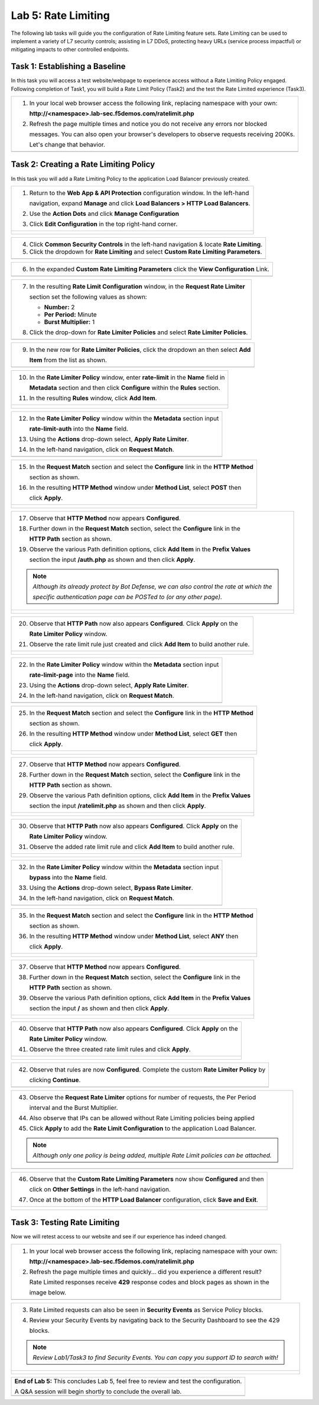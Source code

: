 Lab 5: Rate Limiting
====================

The following lab tasks will guide you the configuration of Rate Limiting feature sets.
Rate Limiting can be used to implement a variety of L7 security controls; assisting in L7 DDoS, 
protecting heavy URLs (service process impactful) or mitigating impacts to other controlled endpoints.  

Task 1: Establishing a Baseline
~~~~~~~~~~~~~~~~~~~~~~~~~~~~~~~

In this task you will access a test website/webpage to experience access without a Rate Limiting Policy
engaged.  Following completion of Task1, you will build a Rate Limit Policy (Task2) and the test the 
Rate Limited experience (Task3).

+----------------------------------------------------------------------------------------------+
| 1. In your local web browser access the following link, replacing namespace with your own:   |
|                                                                                              |
|    **http://<namespace>.lab-sec.f5demos.com/ratelimit.php**                                  |
|                                                                                              |
| 2. Refresh the page multiple times and notice you do not receive any errors nor blocked      |
|                                                                                              |
|    messages. You can also open your browser's developers to observe requests receiving 200Ks.|
|                                                                                              |
|    Let's change that behavior.                                                               |
+----------------------------------------------------------------------------------------------+
| |lab000|                                                                                     |
+----------------------------------------------------------------------------------------------+

Task 2: Creating a Rate Limiting Policy 
~~~~~~~~~~~~~~~~~~~~~~~~~~~~~~~~~~~~~~~~~~~~~~~~~

In this task you will add a Rate Limiting Policy to the application Load Balancer previously created.

+----------------------------------------------------------------------------------------------+
| 1. Return to the **Web App & API Protection** configuration window. In the left-hand         |
|                                                                                              |
|    navigation, expand **Manage** and click **Load Balancers > HTTP Load Balancers**.         |
|                                                                                              |
| 2. Use the **Action Dots** and click **Manage Configuration**                                |
|                                                                                              |
| 3. Click **Edit Configuration** in the top right-hand corner.                                |
+----------------------------------------------------------------------------------------------+
| |lab001|                                                                                     |
|                                                                                              |
| |lab002|                                                                                     |
+----------------------------------------------------------------------------------------------+

+----------------------------------------------------------------------------------------------+
| 4. Click **Common Security Controls** in the left-hand navigation & locate **Rate Limiting**.|
|                                                                                              |
| 5. Click the dropdown for **Rate Limiting** and select **Custom Rate Limiting Parameters**.  |
+----------------------------------------------------------------------------------------------+
| |lab003|                                                                                     |
+----------------------------------------------------------------------------------------------+

+----------------------------------------------------------------------------------------------+
| 6. In the expanded **Custom Rate Limiting Parameters** click the **View Configuration** Link.|
+----------------------------------------------------------------------------------------------+
| |lab004|                                                                                     |
+----------------------------------------------------------------------------------------------+

+----------------------------------------------------------------------------------------------+
| 7. In the resulting **Rate Limit Configuration** window, in the **Request Rate Limiter**     |
|                                                                                              |
|    section set the following values as shown:                                                |
|                                                                                              |
|    * **Number:** 2                                                                           |
|    * **Per Period:** Minute                                                                  |
|    * **Burst Multiplier:** 1                                                                 |
|                                                                                              |
| 8. Click the drop-down for **Rate Limiter Policies** and select **Rate Limiter Policies**.   |
+----------------------------------------------------------------------------------------------+
| |lab005|                                                                                     |
+----------------------------------------------------------------------------------------------+

+----------------------------------------------------------------------------------------------+
| 9. In the new row for **Rate Limiter Policies**, click the dropdown an then select **Add**   |
|                                                                                              |
|    **Item** from the list as shown.                                                          |
+----------------------------------------------------------------------------------------------+
| |lab006|                                                                                     |
+----------------------------------------------------------------------------------------------+

+----------------------------------------------------------------------------------------------+
| 10. In the **Rate Limiter Policy** window, enter **rate-limit** in the **Name** field in     |
|                                                                                              |
|     **Metadata** section and then click **Configure** within the **Rules** section.          |
|                                                                                              |
| 11. In the resulting **Rules** window, click **Add Item**.                                   |
+----------------------------------------------------------------------------------------------+
| |lab007|                                                                                     |
|                                                                                              |
| |lab008|                                                                                     |
+----------------------------------------------------------------------------------------------+

+----------------------------------------------------------------------------------------------+
| 12. In the **Rate Limiter Policy** window within the **Metadata** section input              |
|                                                                                              |
|     **rate-limit-auth** into the **Name** field.                                             |
|                                                                                              |
| 13. Using the **Actions** drop-down select, **Apply Rate Limiter**.                          |
|                                                                                              |
| 14. In the left-hand navigation, click on **Request Match**.                                 |
+----------------------------------------------------------------------------------------------+
| |lab009|                                                                                     |
+----------------------------------------------------------------------------------------------+

+----------------------------------------------------------------------------------------------+
| 15. In the **Request Match** section and select the **Configure** link in the **HTTP Method**|
|                                                                                              |
|     section as shown.                                                                        |
|                                                                                              |
| 16. In the resulting **HTTP Method** window under **Method List**, select **POST** then      |
|                                                                                              |
|     click **Apply**.                                                                         |
+----------------------------------------------------------------------------------------------+
| |lab010|                                                                                     |
|                                                                                              |
| |lab011|                                                                                     |
+----------------------------------------------------------------------------------------------+

+----------------------------------------------------------------------------------------------+
| 17. Observe that **HTTP Method** now appears **Configured**.                                 |
|                                                                                              |
| 18. Further down in the **Request Match** section, select the **Configure** link in the      |
|                                                                                              |
|     **HTTP Path** section as shown.                                                          |
|                                                                                              |
| 19. Observe the various Path definition options, click **Add Item** in the **Prefix Values** |
|                                                                                              |
|     section the input **/auth.php** as shown and then click **Apply**.                       |
|                                                                                              |
| .. note::                                                                                    |
|                                                                                              |
|    *Although its already protect by Bot Defense, we can also control the rate at which the*  |
|                                                                                              |
|    *specific authentication page can be POSTed to (or any other page).*                      |
+----------------------------------------------------------------------------------------------+
| |lab012|                                                                                     |
|                                                                                              |
| |lab013|                                                                                     |
+----------------------------------------------------------------------------------------------+

+----------------------------------------------------------------------------------------------+
| 20. Observe that **HTTP Path** now also appears **Configured**. Click **Apply** on the       |
|                                                                                              |
|     **Rate Limiter Policy** window.                                                          |
|                                                                                              |
| 21. Observe the rate limit rule just created and click **Add Item** to build another rule.   |
+----------------------------------------------------------------------------------------------+
| |lab014|                                                                                     |
|                                                                                              |
| |lab015|                                                                                     |
+----------------------------------------------------------------------------------------------+

+----------------------------------------------------------------------------------------------+
| 22. In the **Rate Limiter Policy** window within the **Metadata** section input              |
|                                                                                              |
|     **rate-limit-page** into the **Name** field.                                             |
|                                                                                              |
| 23. Using the **Actions** drop-down select, **Apply Rate Limiter**.                          |
|                                                                                              |
| 24. In the left-hand navigation, click on **Request Match**.                                 |
+----------------------------------------------------------------------------------------------+
| |lab016|                                                                                     |
+----------------------------------------------------------------------------------------------+

+----------------------------------------------------------------------------------------------+
| 25. In the **Request Match** section and select the **Configure** link in the **HTTP Method**|
|                                                                                              |
|     section as shown.                                                                        |
|                                                                                              |
| 26. In the resulting **HTTP Method** window under **Method List**, select **GET** then       |
|                                                                                              |
|     click **Apply**.                                                                         |
+----------------------------------------------------------------------------------------------+
| |lab017|                                                                                     |
|                                                                                              |
| |lab018|                                                                                     |
+----------------------------------------------------------------------------------------------+

+----------------------------------------------------------------------------------------------+
| 27. Observe that **HTTP Method** now appears **Configured**.                                 |
|                                                                                              |
| 28. Further down in the **Request Match** section, select the **Configure** link in the      |
|                                                                                              |
|     **HTTP Path** section as shown.                                                          |
|                                                                                              |
| 29. Observe the various Path definition options, click **Add Item** in the **Prefix Values** |
|                                                                                              |
|     section the input **/ratelimit.php** as shown and then click **Apply**.                  |
+----------------------------------------------------------------------------------------------+
| |lab019|                                                                                     |
|                                                                                              |
| |lab020|                                                                                     |
+----------------------------------------------------------------------------------------------+

+----------------------------------------------------------------------------------------------+
| 30. Observe that **HTTP Path** now also appears **Configured**. Click **Apply** on the       |
|                                                                                              |
|     **Rate Limiter Policy** window.                                                          |
|                                                                                              |
| 31. Observe the added rate limit rule and click **Add Item** to build another rule.          |
+----------------------------------------------------------------------------------------------+
| |lab021|                                                                                     |
|                                                                                              |
| |lab022|                                                                                     |
+----------------------------------------------------------------------------------------------+

+----------------------------------------------------------------------------------------------+
| 32. In the **Rate Limiter Policy** window within the **Metadata** section input              |
|                                                                                              |
|     **bypass** into the **Name** field.                                                      |
|                                                                                              |
| 33. Using the **Actions** drop-down select, **Bypass Rate Limiter**.                         |
|                                                                                              |
| 34. In the left-hand navigation, click on **Request Match**.                                 |
+----------------------------------------------------------------------------------------------+
| |lab023|                                                                                     |
+----------------------------------------------------------------------------------------------+

+----------------------------------------------------------------------------------------------+
| 35. In the **Request Match** section and select the **Configure** link in the **HTTP Method**|
|                                                                                              |
|     section as shown.                                                                        |
|                                                                                              |
| 36. In the resulting **HTTP Method** window under **Method List**, select **ANY** then       |
|                                                                                              |
|     click **Apply**.                                                                         |
+----------------------------------------------------------------------------------------------+
| |lab024|                                                                                     |
|                                                                                              |
| |lab025|                                                                                     |
+----------------------------------------------------------------------------------------------+

+----------------------------------------------------------------------------------------------+
| 37. Observe that **HTTP Method** now appears **Configured**.                                 |
|                                                                                              |
| 38. Further down in the **Request Match** section, select the **Configure** link in the      |
|                                                                                              |
|     **HTTP Path** section as shown.                                                          |
|                                                                                              |
| 39. Observe the various Path definition options, click **Add Item** in the **Prefix Values** |
|                                                                                              |
|     section the input **/** as shown and then click **Apply**.                               |
+----------------------------------------------------------------------------------------------+
| |lab026|                                                                                     |
|                                                                                              |
| |lab027|                                                                                     |
+----------------------------------------------------------------------------------------------+

+----------------------------------------------------------------------------------------------+
| 40. Observe that **HTTP Path** now also appears **Configured**. Click **Apply** on the       |
|                                                                                              |
|     **Rate Limiter Policy** window.                                                          |
|                                                                                              |
| 41. Observe the three created rate limit rules and click **Apply**.                          |
+----------------------------------------------------------------------------------------------+
| |lab028|                                                                                     |
|                                                                                              |
| |lab029|                                                                                     |
+----------------------------------------------------------------------------------------------+

+----------------------------------------------------------------------------------------------+
| 42. Observe that rules are now **Configured**. Complete the custom **Rate Limiter Policy** by|
|                                                                                              |
|     clicking **Continue**.                                                                   |
+----------------------------------------------------------------------------------------------+
| |lab030|                                                                                     |
+----------------------------------------------------------------------------------------------+

+----------------------------------------------------------------------------------------------+
| 43. Observe the **Request Rate Limiter** options for number of requests, the Per Period      |
|                                                                                              |
|     interval and the Burst Multiplier.                                                       |
|                                                                                              |
| 44. Also observe that IPs can be allowed without Rate Limiting policies being applied        |
|                                                                                              |
| 45. Click **Apply** to add the **Rate Limit Configuration** to the application Load Balancer.|
|                                                                                              |
| .. note::                                                                                    |
|                                                                                              |
|    *Although only one policy is being added, multiple Rate Limit policies can be attached.*  |
+----------------------------------------------------------------------------------------------+
| |lab031|                                                                                     |
+----------------------------------------------------------------------------------------------+

+----------------------------------------------------------------------------------------------+
| 46. Observe that the **Custom Rate Limiting Parameters** now show **Configured** and then    |
|                                                                                              |
|     click on **Other Settings** in the left-hand navigation.                                 |
|                                                                                              |
| 47. Once at the bottom of the **HTTP Load Balancer** configuration, click **Save and Exit**. |
+----------------------------------------------------------------------------------------------+
| |lab032|                                                                                     |
|                                                                                              |
| |lab033|                                                                                     |
+----------------------------------------------------------------------------------------------+

Task 3: Testing Rate Limiting
~~~~~~~~~~~~~~~~~~~~~~~~~~~~~

Now we will retest access to our website and see if our experience has indeed changed.

+----------------------------------------------------------------------------------------------+
| 1. In your local web browser access the following link, replacing namespace with your own:   |
|                                                                                              |
|    **http://<namespace>.lab-sec.f5demos.com/ratelimit.php**                                  |
|                                                                                              |
| 2. Refresh the page multiple times and quickly... did you experience a different result?     |
|                                                                                              |
|    Rate Limited responses receive **429** response codes and block pages as shown in the     |
|                                                                                              |
|    image below.                                                                              |
+----------------------------------------------------------------------------------------------+
| |lab034|                                                                                     |
+----------------------------------------------------------------------------------------------+

+----------------------------------------------------------------------------------------------+
| 3. Rate Limited requests can also be seen in **Security Events** as Service Policy blocks.   |
|                                                                                              |
| 4. Review your Security Events by navigating back to the Security Dashboard to see the 429   |
|                                                                                              |
|    blocks.                                                                                   |
|                                                                                              |
| .. note::                                                                                    |
|                                                                                              |
|    *Review Lab1/Task3 to find Security Events. You can copy you support ID to search with!*  |
+----------------------------------------------------------------------------------------------+
| |lab035|                                                                                     |
|                                                                                              |
| |lab036|                                                                                     |
+----------------------------------------------------------------------------------------------+

+----------------------------------------------------------------------------------------------+
| **End of Lab 5:**  This concludes Lab 5, feel free to review and test the configuration.     |
|                                                                                              |
| A Q&A session will begin shortly to conclude the overall lab.                                |
+----------------------------------------------------------------------------------------------+
| |labend|                                                                                     |
+----------------------------------------------------------------------------------------------+

.. |lab000| image:: _static/lab5-000.png
   :width: 800px
.. |lab001| image:: _static/lab5-001.png
   :width: 800px
.. |lab002| image:: _static/lab5-002.png
   :width: 800px
.. |lab003| image:: _static/lab5-003.png
   :width: 800px
.. |lab004| image:: _static/lab5-004.png
   :width: 800px
.. |lab005| image:: _static/lab5-005.png
   :width: 800px
.. |lab006| image:: _static/lab5-006.png
   :width: 800px
.. |lab007| image:: _static/lab5-007.png
   :width: 800px
.. |lab008| image:: _static/lab5-008.png
   :width: 800px
.. |lab009| image:: _static/lab5-009.png
   :width: 800px
.. |lab010| image:: _static/lab5-010.png
   :width: 800px
.. |lab011| image:: _static/lab5-011.png
   :width: 800px
.. |lab012| image:: _static/lab5-012.png
   :width: 800px
.. |lab013| image:: _static/lab5-013.png
   :width: 800px
.. |lab014| image:: _static/lab5-014.png
   :width: 800px
.. |lab015| image:: _static/lab5-015.png
   :width: 800px
.. |lab016| image:: _static/lab5-016.png
   :width: 800px
.. |lab017| image:: _static/lab5-017.png
   :width: 800px
.. |lab018| image:: _static/lab5-018.png
   :width: 800px
.. |lab019| image:: _static/lab5-019.png
   :width: 800px
.. |lab020| image:: _static/lab5-020.png
   :width: 800px
.. |lab021| image:: _static/lab5-021.png
   :width: 800px
.. |lab022| image:: _static/lab5-022.png
   :width: 800px
.. |lab023| image:: _static/lab5-023.png
   :width: 800px
.. |lab024| image:: _static/lab5-024.png
   :width: 800px
.. |lab025| image:: _static/lab5-025.png
   :width: 800px
.. |lab026| image:: _static/lab5-026.png
   :width: 800px
.. |lab027| image:: _static/lab5-027.png
   :width: 800px
.. |lab028| image:: _static/lab5-028.png
   :width: 800px
.. |lab029| image:: _static/lab5-029.png
   :width: 800px
.. |lab030| image:: _static/lab5-030.png
   :width: 800px
.. |lab031| image:: _static/lab5-031.png
   :width: 800px
.. |lab032| image:: _static/lab5-032.png
   :width: 800px
.. |lab033| image:: _static/lab5-033.png
   :width: 800px
.. |lab034| image:: _static/lab5-034.png
   :width: 800px
.. |lab035| image:: _static/lab5-035.png
   :width: 800px
.. |lab036| image:: _static/lab5-036.png
   :width: 800px
.. |labend| image:: _static/labend.png
   :width: 800px